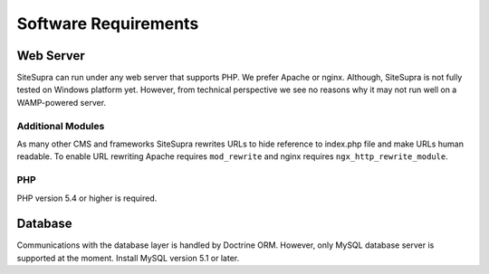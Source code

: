 .. index::
   single: Software Requirements

Software Requirements
====================================

.. index::
    single: Installation; Requirements

Web Server
----------
SiteSupra can run under any web server that supports PHP. We prefer Apache or nginx.
Although, SiteSupra is not fully tested on Windows platform yet.
However, from technical perspective we see no reasons why it may not run well on a WAMP-powered server.


Additional Modules
~~~~~~~~~~~~~~~~~~

As many other CMS and frameworks SiteSupra rewrites URLs to hide reference to index.php file and make URLs human readable.
To enable URL rewriting Apache requires ``mod_rewrite`` and nginx requires ``ngx_http_rewrite_module``.

PHP
~~~
PHP version 5.4 or higher is required.

Database
--------
Communications with the database layer is handled by Doctrine ORM.
However, only MySQL database server is supported at the moment. Install MySQL version 5.1 or later.

..
  Cache
  -----
  SiteSupra caches most requested information to speed up access and rendering of web application content.
  We recommend to use latest Memcahced server for caching purposes.